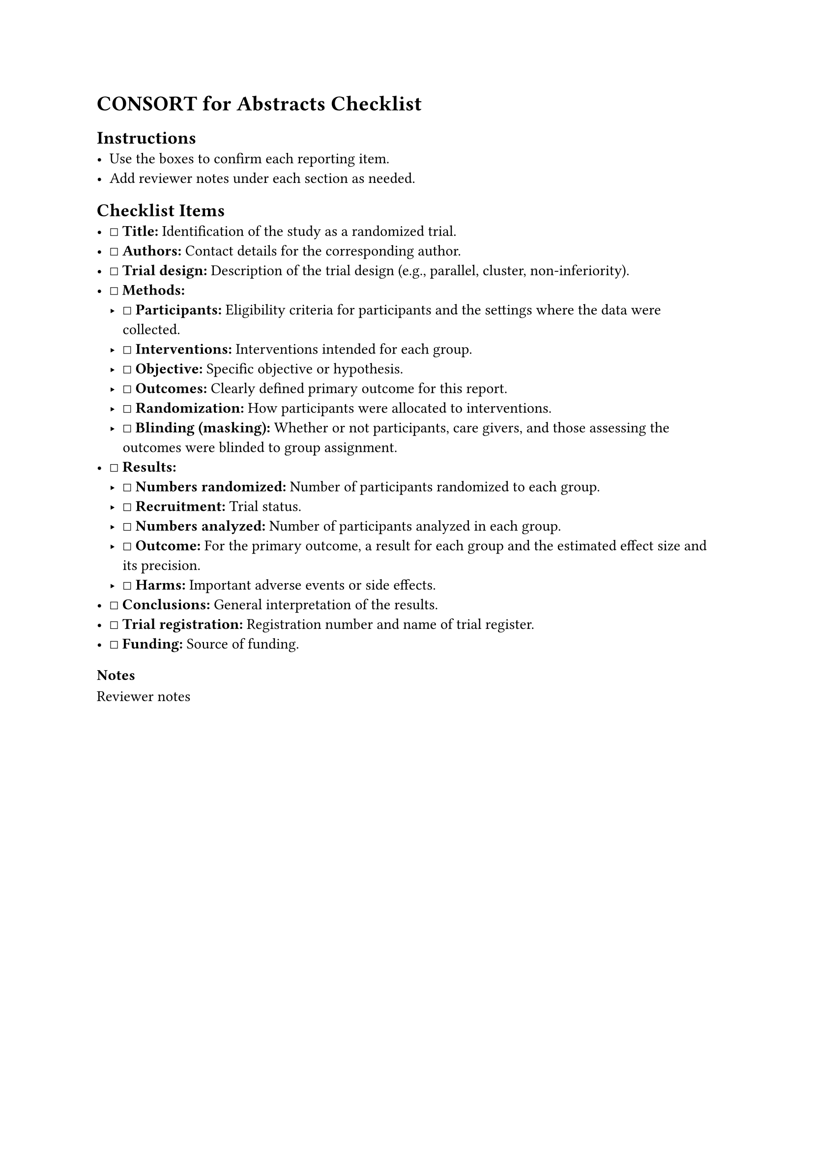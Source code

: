 = CONSORT for Abstracts Checklist
<consort-for-abstracts-checklist>
== Instructions
<instructions>
- Use the boxes to confirm each reporting item.
- Add reviewer notes under each section as needed.

== Checklist Items
<checklist-items>
- ☐ #strong[Title:] Identification of the study as a randomized trial.
- ☐ #strong[Authors:] Contact details for the corresponding author.
- ☐ #strong[Trial design:] Description of the trial design (e.g.,
  parallel, cluster, non-inferiority).
- ☐ #strong[Methods:]
  - ☐ #strong[Participants:] Eligibility criteria for participants and
    the settings where the data were collected.
  - ☐ #strong[Interventions:] Interventions intended for each group.
  - ☐ #strong[Objective:] Specific objective or hypothesis.
  - ☐ #strong[Outcomes:] Clearly defined primary outcome for this
    report.
  - ☐ #strong[Randomization:] How participants were allocated to
    interventions.
  - ☐ #strong[Blinding (masking):] Whether or not participants, care
    givers, and those assessing the outcomes were blinded to group
    assignment.
- ☐ #strong[Results:]
  - ☐ #strong[Numbers randomized:] Number of participants randomized to
    each group.
  - ☐ #strong[Recruitment:] Trial status.
  - ☐ #strong[Numbers analyzed:] Number of participants analyzed in each
    group.
  - ☐ #strong[Outcome:] For the primary outcome, a result for each group
    and the estimated effect size and its precision.
  - ☐ #strong[Harms:] Important adverse events or side effects.
- ☐ #strong[Conclusions:] General interpretation of the results.
- ☐ #strong[Trial registration:] Registration number and name of trial
  register.
- ☐ #strong[Funding:] Source of funding.

=== Notes
<notes>
Reviewer notes
